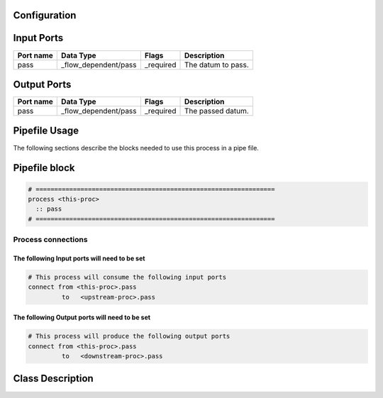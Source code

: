   .. |br| raw:: html

   <br />

Configuration
-------------

.. csv-table::
   :header: "Variable", "Default", "Tunable", "Description"
   :align: left
   :widths: auto


Input Ports
-----------

.. csv-table::
   :header: "Port name", "Data Type", "Flags", "Description"
   :align: left
   :widths: auto

   "pass", "_flow_dependent/pass", "_required", "The datum to pass."

Output Ports
------------

.. csv-table::
   :header: "Port name", "Data Type", "Flags", "Description"
   :align: left
   :widths: auto

   "pass", "_flow_dependent/pass", "_required", "The passed datum."

Pipefile Usage
--------------

The following sections describe the blocks needed to use this process in a pipe file.

Pipefile block
--------------

.. code::

 # ================================================================
 process <this-proc>
   :: pass
 # ================================================================

Process connections
~~~~~~~~~~~~~~~~~~~

The following Input ports will need to be set
^^^^^^^^^^^^^^^^^^^^^^^^^^^^^^^^^^^^^^^^^^^^^
.. code::

 # This process will consume the following input ports
 connect from <this-proc>.pass
          to   <upstream-proc>.pass

The following Output ports will need to be set
^^^^^^^^^^^^^^^^^^^^^^^^^^^^^^^^^^^^^^^^^^^^^^
.. code::

 # This process will produce the following output ports
 connect from <this-proc>.pass
          to   <downstream-proc>.pass

Class Description
-----------------

.. doxygenclass:: sprokit::pass_process
   :project: kwiver
   :members:

